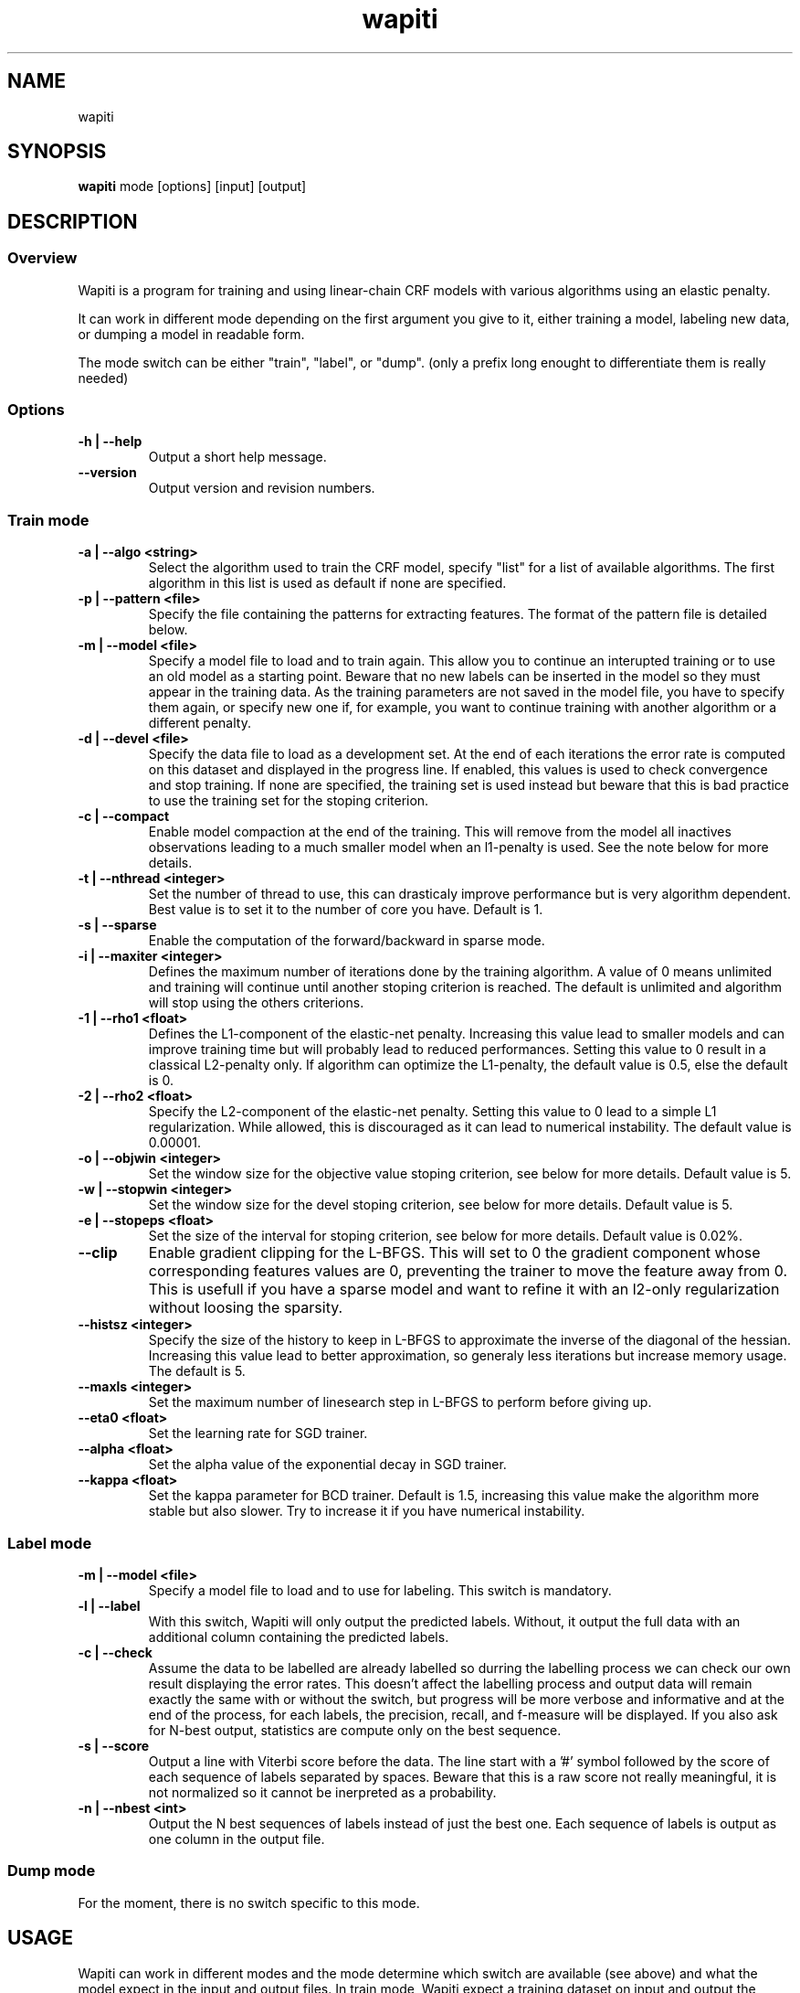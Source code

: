 .TH wapiti 1
.SH NAME
wapiti
.SH SYNOPSIS
.B wapiti
.RB mode\ [options]\ [input]\ [output]
.SH DESCRIPTION
.SS Overview
Wapiti is a program for training and using linear-chain CRF models with various algorithms using an elastic penalty.
.P
It can work in different mode depending on the first argument you give to it, either training a model, labeling new data, or dumping a model in readable form.
.P
The mode switch can be either "train", "label", or "dump". (only a prefix long enought to differentiate them is really needed)
.SS Options
.TP
.B \-h | \-\-help
Output a short help message.
.TP
.B \-\-version
Output version and revision numbers.

.SS Train mode
.TP
.B \-a | \-\-algo <string>
Select the algorithm used to train the CRF model, specify "list" for a list of available algorithms. The first algorithm in this list is used as default if none are specified.
.TP
.B \-p | \-\-pattern <file>
Specify the file containing the patterns for extracting features. The format of the pattern file is detailed below.
.TP
.B \-m | \-\-model <file>
Specify a model file to load and to train again. This allow you to continue an interupted training or to use an old model as a starting point. Beware that no new labels can be inserted in the model so they must appear in the training data. As the training parameters are not saved in the model file, you have to specify them again, or specify new one if, for example, you want to continue training with another algorithm or a different penalty.
.TP
.B \-d | \-\-devel <file>
Specify the data file to load as a development set. At the end of each iterations the error rate is computed on this dataset and displayed in the progress line. If enabled, this values is used to check convergence and stop training. If none are specified, the training set is used instead but beware that this is bad practice to use the training set for the stoping criterion.
.TP
.B \-c | \-\-compact
Enable model compaction at the end of the training. This will remove from the model all inactives observations leading to a much smaller model when an l1-penalty is used. See the note below for more details.
.TP
.B \-t | \-\-nthread <integer>
Set the number of thread to use, this can drasticaly improve performance but is very algorithm dependent. Best value is to set it to the number of core you have. Default is 1.
.TP
.B \-s | \-\-sparse
Enable the computation of the forward/backward in sparse mode.
.TP
.B \-i | \-\-maxiter <integer>
Defines the maximum number of iterations done by the training algorithm. A value of 0 means unlimited and training will continue until another stoping criterion is reached. The default is unlimited and algorithm will stop using the others criterions.
.TP
.B \-1 | \-\-rho1 <float>
Defines the L1-component of the elastic-net penalty. Increasing this value lead to smaller models and can improve training time but will probably lead to reduced performances. Setting this value to 0 result in a classical L2-penalty only. If algorithm can optimize the L1-penalty, the default value is 0.5, else the default is 0.
.TP
.B \-2 | \-\-rho2 <float>
Specify the L2-component of the elastic-net penalty. Setting this value to 0 lead to a simple L1 regularization. While allowed, this is discouraged as it can lead to numerical instability. The default value is 0.00001.
.TP
.B \-o | \-\-objwin <integer>
Set the window size for the objective value stoping criterion, see below for more details. Default value is 5.
.TP
.B \-w | \-\-stopwin <integer>
Set the window size for the devel stoping criterion, see below for more details. Default value is 5.
.TP
.B \-e | \-\-stopeps <float>
Set the size of the interval for stoping criterion, see below for more details. Default value is 0.02%.
.TP
.B \-\-clip
Enable gradient clipping for the L-BFGS. This will set to 0 the gradient component whose corresponding features values are 0, preventing the trainer to move the feature away from 0. This is usefull if you have a sparse model and want to refine it with an l2-only regularization without loosing the sparsity.
.TP
.B \-\-histsz <integer>
Specify the size of the history to keep in L-BFGS to approximate the inverse of the diagonal of the hessian. Increasing this value lead to better approximation, so generaly less iterations but increase memory usage. The default is 5.
.TP
.B \-\-maxls <integer>
Set the maximum number of linesearch step in L-BFGS to perform before giving up.
.TP
.B \-\-eta0 <float>
Set the learning rate for SGD trainer.
.TP
.B \-\-alpha <float>
Set the alpha value of the exponential decay in SGD trainer.
.TP
.B \-\-kappa <float>
Set the kappa parameter for BCD trainer. Default is 1.5, increasing this value make the algorithm more stable but also slower. Try to increase it if you have numerical instability.

.SS Label mode
.TP
.B \-m | \-\-model <file>
Specify a model file to load and to use for labeling. This switch is mandatory.
.TP
.B \-l | \-\-label
With this switch, Wapiti will only output the predicted labels. Without, it output the full data with an additional column containing the predicted labels.
.TP
.B \-c | \-\-check
Assume the data to be labelled are already labelled so durring the labelling process we can check our own result displaying the error rates. This doesn't affect the labelling process and output data will remain exactly the same with or without the switch, but progress will be more verbose and informative and at the end of the process, for each labels, the precision, recall, and f-measure will be displayed. If you also ask for N-best output, statistics are compute only on the best sequence.
.TP
.B \-s | \-\-score
Output a line with Viterbi score before the data. The line start with a '#' symbol followed by the score of each sequence of labels separated by spaces. Beware that this is a raw score not really meaningful, it is not normalized so it cannot be inerpreted as a probability.
.TP
.B \-n | \-\-nbest <int>
Output the N best sequences of labels instead of just the best one. Each sequence of labels is output as one column in the output file.

.SS Dump mode
For the moment, there is no switch specific to this mode.

.SH USAGE
Wapiti can work in different modes and the mode determine which switch are available (see above) and what the model expect in the input and output files. In train mode, Wapiti expect a training dataset on input and output the trained model. In label mode, it expect data to label on input and will output the same data labeled with the model. And, in dump mode it expect a model on input and output it in a readable form.
.P
In train mode Wapiti will load a previous model if one is given, read the train dataset and an eventual devel one, and train the model. Progress informations are output during all these steps. Training stop when the model is fully optimized, when one of stoping criterion is reached or when the user send a TERM signal. (see below)
.P
In label mode, progress is not very informative except if you give already labeled datas. In this case, error rates are displayed.

.SH STOPING CRITERION
.P
There is various way for training to stop depending on the command line switch you provide.
.P
The simpler criterion is the iteration count. By default, algorithm will do iterations forever but you can specify a maximum number of iteration with \-\-maxiter.

Finding the exact optimum is generally not needed to get the best model. There is an infinity of points around the optimum who lead to almost exactly the same model and are as good as the best one. The error window criterion check for this by looking at the error rate of the model over the development set and stop training when its stable enought. To do this, the error rate of the last few iteration is kept and when the difference between extreme values fall bellow a given value, training is stop. (If no devel set is given, the errors rates are computed over the training data, but this is bad practice)

For algorithm who provide the objective function value at each iteration, we also stop when this value doesn't change significantly over the past few iterations. This window size is controled by the objwin parameter.

Each algorithm can also provide their own stop system like l-bfgs who stop when numerical precision prevent further progress.

The last criterion is the user itself. By sending a TERM signal to Wapiti you instruct it to stop training as soon as possible, discarding the last computation, in order to finish training and save the model. If you don't care about the model, sending a second TERM signal will make the program violently exit without saving anything. (on most system, a TERM signal can be send with CTRL-C)

.SH REGULARIZATION
.P
Wapiti use the elasitc-net penalty of the form
.TP
rho_1 * |theta|_1 + rho_2 / 2.0 * ||theta||_2^2
.P
This mean that you can choose to use the full elastic-net or more classical L1 or L2 penalty. To fallback to one of these, you just have to set respectively rho1 or rho2 to 0.0.

Some algorithms works only with one or the other component, in this case, the value of the other is simply ignored. See the document of each algorithm for more details.

.SH ALGORITHMS
.B l-bfgs
This is the classical quasi-newton optimisation algorithm with limited memory. It works by approximating the inverse of the diagonal hessian using an history of the previous values of the features weights and gradient.

This algorithm require the gradient to be fully computable at any point so it cannot do L1 regularization. In this case the OWL-QN variant is used instead which can handle the full elastic-net penalty.

It require to keep 5 + M * 2 vectors whoses sizes are the number of features. Each component of these vectors are double precision floating point values. So, for training a model with F features, you need 8 * F * (5 + M * 2) bytes of memory. If the OWL-QN variant is used, an additional vector are needed to keep the pseudo-gradient.

This algorithm is multi-threaded, if you enable it, each theads after the first will require also an aditional vector for storing their local gradient. Be sure you have enough memory for storing all the datas in main memory.

.B sgd-l1
This is the stochastic gradient descent for L1-regularized model. It works by computing the gradient only on a single sequence at a time and making a small step in this direction.

The SGD algorithm will find very quickly an acceptable solution for the model, but will take a long time to find the optimal one, and there is no guarantee it will find it.

The memory requirement are lighter than quasi-Newton methods as it require only 3 vectors whoses sizes are the number of features.

.B bcd
This is the blockwise coordinate descent with elastic-net penalty. This algorithm is best suited for very large labels set and sparse feature set. It optimize the model one observation at a time, going through all observation at each iterations. It usually converge in only a few dozen of iterations (rarely more than 30).

This the more memory economical algorithm as it only require to keep the feature weight vector in memory. In this algorithm, using complexe bigram feature come almost for free.

This flexibility have a price, don't use it if you have features active in almost all your dataset as it will be very slow in this case.

.SH DATAFILES
Data files are plain text files containing sequence separated by empty lines. Each sequence is a set of non-empty lines where each of these represent one position in the sequence.

Each lines are made of tokens separated by blanks (either space or tabulations). All tokens are observations available for training or labeling, except the last one in training mode which is assumed to be the label to predict.

.SH PATTERNS
Pattern files are almost compatible with CRF++ templates. Empty lines as well as all characters appearing after a '#' are discarded. The remaining lines are interpreted as patterns.

The first char must be either 'u', 'b' or '*' (in upper or lower case). This indicate wich type of feature: respectively unigram, bigrams and both, must be generated from this pattern.

The remaining of the pattern is used to build an observation string. Each marker of the kind "%x[col,off]" is replaced by the token in the column "col" from the data file at current position plus the offset "off".

For example, if your data is
    a1    b1    c1
    a2    b2    c2
    a3    b3    c3
.br
The pattern "u:%x[0,-1]/%x[1,+1]" applied at position 2 in the sequence will produce the observation "u:a1/c3".

The sequence is extended in front and back with special tokens like "_X-1" or "_X+2" in order to apply markers with any offset at all position in the sequence.

Wapiti also support a simple kind of matching very usefull for example in natural language processing. This is done using two other command of the form %m[col,off,"regexp"] and %t[col,off,"regexp"]. Both command will get data the %same way the %x command using the "col" and "off" values but apply a regular expression to it before substituing it. The %t will replace the data by "true" or "false" depending if the expression match on the data or not. The %m command replace the data by the substring matched by the expression.

The regular expression implemented is just a subset of classical regular expression found in classical unix system but is generally enough for most tasks. The recognized subset is quite simple. First for matching characters :
     .  -> match any characters
     \\x -> match a character class (in uppercase, match the complement)
             \\d : digit       \\a : alpha      \\w : alpha + digit
             \\l : lowercase   \\u : uppercase  \\p : punctuation
           or escape a character
     x  -> any other character match itself
.br
And the constructs :
     ^  -> at the begining of the regexp, anchor it at start of string
     $  -> at the end of regexp, anchor it at end of string
     *  -> match any number of repetition of the previous character
     ?  -> optionally match the previous character
So, for example, the regexp "^.?.?.?.?" will match a prefix of at most four charaters and "^\u\u*$" will match only on data composed solely of uppercase characters.

For all these commands, %x, %t, and %m, if the command name is given in uppercase, the case is removed from the string before being added to the observation.

.SH MODEL COMPACTION
If you specify the \-\-compact switch for training, when the model is optimized all the observation who generate only inactive features are removed from the model. In case of l1-penalty this can dramatically reduce the model size.

First, this is interesting to produce a smaller model so the labelling will require a lot less memory and will be faster.

Second, this can allow you to train bigger models. L-BFGS generally produce better models than SGD but require a lot more memory for training. You can first train a very big model with a few SGD-L1 iterations, this will give you a rough model but with a lot of features sets to zero so it can be compacted to a small model which can be easily trained with L-BFGS.

There is a tricky thing here. Compaction only remove the observation from the model not the patterns, so if you load the same data again, the compacted observation will be regenerated. To prevent this, loading a model before training prevent the generation of new observation keeping only the compacted model.

But this conflict with another feature which is the incremental model construction: the ability to load a model and add to it additional patterns in order to first train small models and increase them progressively. So if you specify both a model and a pattern file, the observation construction will be reenabled and so the compaction will just have the effect of reducing the loading time.

.SH EXAMPLES
For training a very sparse CRF model on data in file 'train.txt' with patterns in file 'pattern' and using owl-qn algorithm run the command
.RS
wapiti train -p pattern -1 5 train.txt model
.RE
This will generate a model file named 'model'. You can later use this model to tag the data in the file 'test.txt' with the command
.RS
wapiti label -m model test.txt result.txt
.RE
The tagged data will be stored in file 'result.txt'
.SH EXIT STATUS
wapiti returns a zero exit status if all succeeded. In case of failure non-zero is returned a an error message is printed on stderr.
.SH AUTHOR
Thomas Lavergne (thomas.lavergne (at) reveurs.org)
.SH COPYRIGHT
Copyright (c) 2009-2010  CNRS


